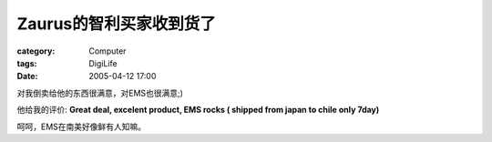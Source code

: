 ##############################
Zaurus的智利买家收到货了
##############################
:category: Computer
:tags: DigiLife
:date: 2005-04-12 17:00



对我倒卖给他的东西很满意，对EMS也很满意;)

他给我的评价: **Great deal, excelent product, EMS rocks ( shipped from japan to chile only 7day)**

呵呵，EMS在南美好像鲜有人知嘛。